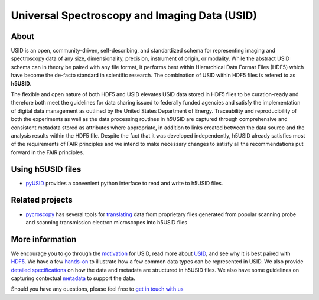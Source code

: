 Universal Spectroscopy and Imaging Data  (USID)
===============================================

About
-----
USID is an open, community-driven, self-describing, and standardized schema for representing imaging and spectroscopy data of any size, dimensionality,
precision, instrument of origin, or modality. While the abstract USID schema can in theory be paired with any file format,
it performs best within Hierarchical Data Format Files (HDF5) which have become the de-facto standard in scientific research.
The combination of USID within HDF5 files is refered to as **h5USID**.

The flexible and open nature of both HDF5 and USID elevates USID data stored in HDF5 files to be curation-ready and therefore
both meet the guidelines for data sharing issued to federally funded agencies and satisfy the implementation of digital data
management as outlined by the United States Department of Energy. Traceability and reproducibility of both the experiments as
well as the data processing routines in h5USID are captured through comprehensive and consistent metadata stored as attributes
where appropriate, in addition to links created between the data source and the analysis results within the HDF5 file.
Despite the fact that it was developed independently, h5USID already satisfies most of the requirements of FAIR principles
and we intend to make necessary changes to satisfy all the recommendations put forward in the FAIR principles.

Using h5USID files
------------------
* `pyUSID <../pyUSID/about.html>`_ provides a convenient python interface to read and write to h5USID files.

Related projects
----------------
* `pycroscopy <../pycroscopy/about.html>`_  has several tools for `translating <../pycroscopy/translators.html>`_ data
  from proprietary files generated from popular scanning probe and scanning transmission electron microscopes into h5USID files

More information
----------------
We encourage you to go through the `motivation <./motivation.html>`_ for USID, read more about `USID <./usid_model.html>`_,
and see why it is best paired with `HDF5 <./file_format.html>`_.
We have a few `hands-on <./auto_examples/index.html>`_ to illustrate how a few common data types can be represented in USID.
We also provide `detailed specifications <./h5_usid>`_ on how the data and metadata are structured in h5USID files.
We also have some guidelines on capturing contextual `metadata <./metadata.html>`_ to support the data.

Should you have any questions, please feel free to `get in touch with us <./contact.html>`_